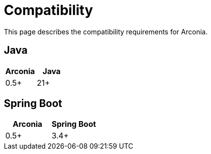 = Compatibility

This page describes the compatibility requirements for Arconia.

== Java

[options="header"]
|===
|Arconia |Java
|0.5+ |21+
|===

== Spring Boot

[options="header"]
|===
|Arconia |Spring Boot
|0.5+ |3.4+
|===

